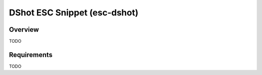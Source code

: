 .. _snippet-esc-dshot:

DShot ESC Snippet (esc-dshot)
#########################################

Overview
********

TODO

Requirements
************

TODO